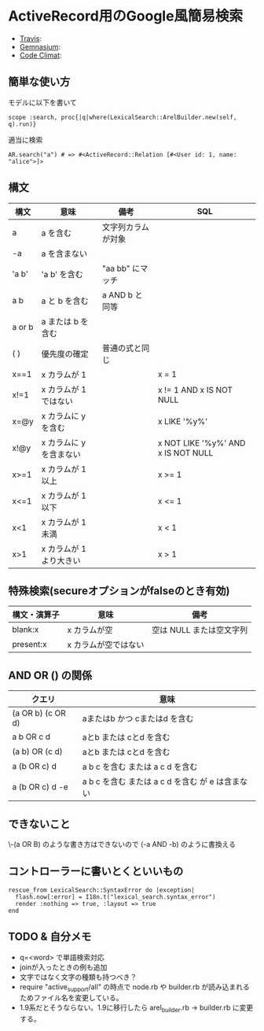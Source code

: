 #+OPTIONS: toc:nil num:nil author:nil creator:nil \n:nil |:t
#+OPTIONS: @:t ::t ^:t -:t f:t *:t <:t

* ActiveRecord用のGoogle風簡易検索

  - [[https://travis-ci.org/akicho8/lexical_search][Travis]]: [[https://travis-ci.org/akicho8/lexical_search.png]]
  - [[https://gemnasium.com/akicho8/lexical_search/][Gemnasium]]: [[https://gemnasium.com/akicho8/lexical_search.png]]
  - [[https://codeclimate.com/github/akicho8/lexical_search][Code Climat]]: [[https://codeclimate.com/github/akicho8/lexical_search.png]]

** 簡単な使い方

   モデルに以下を書いて

   : scope :search, proc{|q|where(LexicalSearch::ArelBuilder.new(self, q).run)}

   適当に検索

   : AR.search("a") # => #<ActiveRecord::Relation [#<User id: 1, name: "alice">]>

** 構文

   |--------+-------------------------+--------------------+------------------------------------|
   | 構文   | 意味                    | 備考               | SQL                                |
   |--------+-------------------------+--------------------+------------------------------------|
   | a      | a を含む                | 文字列カラムが対象 |                                    |
   | -a     | a を含まない            |                    |                                    |
   | 'a  b' | 'a  b' を含む           | "aa  bb" にマッチ  |                                    |
   | a b    | a と b を含む           | a AND b と同等     |                                    |
   | a or b | a または b を含む       |                    |                                    |
   | ( )    | 優先度の確定            | 普通の式と同じ     |                                    |
   | x==1   | x カラムが 1            |                    | x = 1                              |
   | x!=1   | x カラムが 1 ではない   |                    | x != 1 AND x IS NOT NULL           |
   | x=@y   | x カラムに y を含む     |                    | x LIKE '%y%'                       |
   | x!@y   | x カラムに y を含まない |                    | x NOT LIKE '%y%' AND x IS NOT NULL |
   | x>=1   | x カラムが 1 以上       |                    | x >= 1                             |
   | x<=1   | x カラムが 1 以下       |                    | x <= 1                             |
   | x<1    | x カラムが 1 未満       |                    | x < 1                              |
   | x>1    | x カラムが 1 より大きい |                    | x > 1                              |

** 特殊検索(secureオプションがfalseのとき有効)

   |--------------+----------------------+--------------------------|
   | 構文・演算子 | 意味                 | 備考                     |
   |--------------+----------------------+--------------------------|
   | blank:x      | x カラムが空         | 空は NULL または空文字列 |
   | present:x    | x カラムが空ではない |                          |

** AND OR () の関係

   |-------------------+--------------------------------------------------|
   | クエリ            | 意味                                             |
   |-------------------+--------------------------------------------------|
   | (a OR b) (c OR d) | aまたはb かつ cまたはd を含む                    |
   | a b OR c d        | aとb または cとd を含む                          |
   | (a b) OR (c d)    | aとb または cとd を含む                          |
   | a (b OR c) d      | a b c を含む または a c d を含む                 |
   | a (b OR c) d -e   | a b c を含む または a c d を含む が e は含まない |

** できないこと

   \-(a OR B) のような書き方はできないので (-a AND -b) のように書換える

** コントローラーに書いとくといいもの

  : rescue_from LexicalSearch::SyntaxError do |exception|
  :   flash.now[:error] = I18n.t("lexical_search.syntax_error")
  :   render :nothing => true, :layout => true
  : end

** *TODO* & 自分メモ

   - q=<word> で単語検索対応
   - joinが入ったときの例も追加
   - 文字ではなく文字の種類も持つべき？
   - require "active_support/all" の時点で node.rb や builder.rb が読み込まれるためファイル名を変更している。
   - 1.9系だとそうならない。1.9に移行したら arel_builder.rb → builder.rb に変更する。

